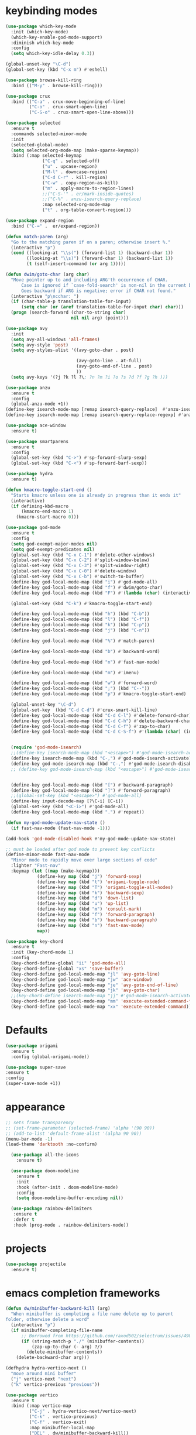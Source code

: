 * keybinding modes
#+BEGIN_SRC emacs-lisp
  (use-package which-key-mode
    :init (which-key-mode)
    (which-key-enable-god-mode-support)
    :diminish which-key-mode
    :config
    (setq which-key-idle-delay 0.3))

  (global-unset-key "\C-d")
  (global-set-key (kbd "C-x m") #'eshell)

  (use-package browse-kill-ring
    :bind (("M-y" . browse-kill-ring)))

  (use-package crux
    :bind (("C-a" . crux-move-beginning-of-line)
           ("C-o" . crux-smart-open-line)
           ("C-S-o" . crux-smart-open-line-above)))

  (use-package selected
    :ensure t
    :commands selected-minor-mode
    :init
    (selected-global-mode)
    (setq selected-org-mode-map (make-sparse-keymap))
    :bind (:map selected-keymap
                ("C-q" . selected-off)
                ("u" . upcase-region)
                ("M-l" . downcase-region)
                ("C-d C-r" . kill-region)
                ("C-w" . copy-region-as-kill)
                ("m" . apply-macro-to-region-lines)
                ;;("C-S-'" . er/mark-inside-quotes)
                ;;("C-%" . anzu-isearch-query-replace)
                :map selected-org-mode-map
                ("t" . org-table-convert-region)))

  (use-package expand-region
    :bind ("C-=" .  er/expand-region))

  (defun match-paren (arg)
    "Go to the matching paren if on a paren; otherwise insert %."
    (interactive "p")
    (cond ((looking-at "\\s(") (forward-list 1) (backward-char 1))
          ((looking-at "\\s)") (forward-char 1) (backward-list 1))
          (t (self-insert-command (or arg 1)))))

  (defun dwim/goto-char (arg char)
    "Move pointer up to and including ARG'th occurrence of CHAR.
        Case is ignored if `case-fold-search' is non-nil in the current buffer.
        Goes backward if ARG is negative; error if CHAR not found."
    (interactive "p\ncchar: ")
    (if (char-table-p translation-table-for-input)
        (setq char (or (aref translation-table-for-input char) char)))
    (progn (search-forward (char-to-string char)
                           nil nil arg) (point)))

  (use-package avy
    :init
    (setq avy-all-windows 'all-frames)
    (setq avy-style 'post)
    (setq avy-styles-alist '((avy-goto-char . post)

                             (avy-goto-line . at-full)
                             (avy-goto-end-of-line . post)
                             ))
    (setq avy-keys '(?j ?k ?l ?\; ?n ?m ?i ?o ?s ?d ?f ?g ?h )))

  (use-package anzu
    :ensure t
    :config
    (global-anzu-mode +1))
  (define-key isearch-mode-map [remap isearch-query-replace]  #'anzu-isearch-query-replace)
  (define-key isearch-mode-map [remap isearch-query-replace-regexp] #'anzu-isearch-query-replace-regexp)

  (use-package ace-window
    :ensure t)

  (use-package smartparens
    :ensure t
    :config
    (global-set-key (kbd "C->") #'sp-forward-slurp-sexp)
    (global-set-key (kbd "C-<") #'sp-forward-barf-sexp))

  (use-package hydra
    :ensure t)

  (defun kmacro-toggle-start-end ()
    "Starts kmacro unless one is already in progress than it ends it"
    (interactive)
    (if defining-kbd-macro
        (kmacro-end-macro 1)
      (kmacro-start-macro 0)))

  (use-package god-mode
    :ensure t
    :config
    (setq god-exempt-major-modes nil)
    (setq god-exempt-predicates nil)
    (global-set-key (kbd "C-x C-1") #'delete-other-windows)
    (global-set-key (kbd "C-x C-2") #'split-window-below)
    (global-set-key (kbd "C-x C-3") #'split-window-right)
    (global-set-key (kbd "C-x C-0") #'delete-window)
    (global-set-key (kbd "C-x C-b") #'switch-to-buffer)
    (define-key god-local-mode-map (kbd "i") #'god-mode-all)
    (define-key god-local-mode-map (kbd "f") #'dwim/goto-char)
    (define-key god-local-mode-map (kbd "F") #'(lambda (char) (interactive "cchar: ") (dwim/goto-char -1 char)))

    (global-set-key (kbd "C-k") #'kmacro-toggle-start-end)

    (define-key god-local-mode-map (kbd "h") (kbd "C-b"))
    (define-key god-local-mode-map (kbd "l") (kbd "C-f"))
    (define-key god-local-mode-map (kbd "k") (kbd "C-p"))
    (define-key god-local-mode-map (kbd "j") (kbd "C-n"))

    (define-key god-local-mode-map (kbd "%") #'match-paren)

    (define-key god-local-mode-map (kbd "b") #'backward-word)

    (define-key god-local-mode-map (kbd "n") #'fast-nav-mode)

    (define-key god-local-mode-map (kbd "m") #'imenu)

    (define-key god-local-mode-map (kbd "w") #'forward-word)
    (define-key god-local-mode-map (kbd ";") (kbd "C--"))
    (define-key god-local-mode-map (kbd "p") #'kmacro-toggle-start-end)

    (global-unset-key "\C-d")
    (global-set-key  (kbd "C-d C-d") #'crux-smart-kill-line)
    (define-key god-local-mode-map (kbd "C-d C-l") #'delete-forward-char)
    (define-key god-local-mode-map (kbd "C-d C-h") #'delete-backward-char)
    (define-key god-local-mode-map (kbd "C-d C-f") #'zap-to-char)
    (define-key god-local-mode-map (kbd "C-d C-S-f") #'(lambda (char) (interactive "cZap back to char: ") (zap-to-char -1 char)))


    (require 'god-mode-isearch)
    ;;(define-key isearch-mode-map (kbd "<escape>") #'god-mode-isearch-activate)
    (define-key isearch-mode-map (kbd "C-,") #'god-mode-isearch-activate)
    (define-key god-mode-isearch-map (kbd "C-,") #'god-mode-isearch-disable)
    ;; (define-key god-mode-isearch-map (kbd "<escape>") #'god-mode-isearch-disable)


    (define-key god-local-mode-map (kbd "[") #'backward-paragraph)
    (define-key god-local-mode-map (kbd "]") #'forward-paragraph)
    ;;(global-set-key (kbd "<escape>") #'god-mode-all)
    (define-key input-decode-map [?\C-i] [C-i])
    (global-set-key (kbd "<C-i>") #'god-mode-all)
    (define-key god-local-mode-map (kbd ".") #'repeat))

  (defun my-god-mode-update-nav-state ()
    (if fast-nav-mode (fast-nav-mode -1)))

  (add-hook 'god-mode-disabled-hook #'my-god-mode-update-nav-state)

  ;; must be loaded after god mode to prevent key conflicts
  (define-minor-mode fast-nav-mode
    "Minor mode to rapidly move over large sections of code"
    :lighter "Fast-nav"
    :keymap (let ((map (make-keymap)))
              (define-key map (kbd "j") 'forward-sexp)
              (define-key map (kbd "t") 'origami-toggle-node)
              (define-key map (kbd "T") 'origami-toggle-all-nodes)
              (define-key map (kbd "k") 'backward-sexp)
              (define-key map (kbd "d") 'down-list)
              (define-key map (kbd "u") 'up-list)
              (define-key map (kbd "m") 'consult-mark)
              (define-key map (kbd "f") 'forward-paragraph)
              (define-key map (kbd "b") 'backward-paragraph)
              (define-key map (kbd "n") 'fast-nav-mode)
              map))

  (use-package key-chord
    :ensure t
    :init (key-chord-mode 1)
    :config
    (key-chord-define-global "ii" 'god-mode-all)
    (key-chord-define-global "xs" 'save-buffer)
    (key-chord-define god-local-mode-map "jl" 'avy-goto-line)
    (key-chord-define god-local-mode-map "jw" 'ace-window)
    (key-chord-define god-local-mode-map "je" 'avy-goto-end-of-line)
    (key-chord-define god-local-mode-map "jk" 'avy-goto-char)
    ;;(key-chord-define isearch-mode-map "jj" #'god-mode-isearch-activate)
    (key-chord-define god-local-mode-map "mm" 'execute-extended-command-for-buffer)
    (key-chord-define god-local-mode-map "xx" 'execute-extended-command))

#+END_SRC

* Defaults
#+BEGIN_SRC emacs-lisp
  (use-package origami
    :ensure t
    :config (global-origami-mode))

  (use-package super-save
  :ensure t
  :config
  (super-save-mode +1))
#+END_SRC
* appearance
#+BEGIN_SRC emacs-lisp
  ;; sets frame transparency
  ;; (set-frame-parameter (selected-frame) 'alpha '(90 90))
  ;; (add-to-list 'default-frame-alist '(alpha 90 90))
  (menu-bar-mode -1) 
  (load-theme 'darktooth :no-confirm)

    (use-package all-the-icons
      :ensure t)

    (use-package doom-modeline
      :ensure t
      :init
      :hook (after-init . doom-modeline-mode)
      :config
      (setq doom-modeline-buffer-encoding nil))

    (use-package rainbow-delimiters
     :ensure t
     :defer t
     :hook (prog-mode . rainbow-delimiters-mode))
#+END_SRC

* projects
#+BEGIN_SRC emacs-lisp
    (use-package projectile
      :ensure t)
#+END_SRC

* emacs completion frameworks
#+BEGIN_SRC emacs-lisp
  (defun dw/minibuffer-backward-kill (arg)
    "When minibuffer is completing a file name delete up to parent
  folder, otherwise delete a word"
    (interactive "p")
    (if minibuffer-completing-file-name
        ;; Borrowed from https://github.com/raxod502/selectrum/issues/498#issuecomment-803283608
        (if (string-match-p "./" (minibuffer-contents))
            (zap-up-to-char (- arg) ?/)
          (delete-minibuffer-contents))
      (delete-backward-char arg)))

  (defhydra hydra-vertico-next ()
    "move around mini buffer"
    ("j" vertico-next "next")
    ("k" vertico-previous "previous"))

  (use-package vertico
    :ensure t
    :bind (:map vertico-map
           ("C-j" . hydra-vertico-next/vertico-next)
           ("C-k" . vertico-previous)
           ("C-f" . vertico-exit)
           :map minibuffer-local-map
           ("DEL" . dw/minibuffer-backward-kill))
    :custom
    (vertico-cycle t)
    :init
    (vertico-mode))

  (use-package orderless
    :ensure t
    :custom
    (completion-styles '(orderless basic))
    (completion-category-overrides '((file (styles basic partial-completion)))))

  (defun dw/get-project-root ()
    (when (fboundp 'projectile-project-root)
      (projectile-project-root)))

  (setq completion-ignore-case  t)

  (setq read-file-name-completion-ignore-case t
        read-buffer-completion-ignore-case t
        completion-ignore-case t)

  (use-package marginalia
    :ensure t
    :config
    (marginalia-mode))
#+END_SRC

* searching
#+BEGIN_SRC emacs-lisp
(use-package consult
  :bind (("C-M-l" . consult-imenu)
     :map isearch-mode-map
     ("M-e" . consult-isearch-history)         ;; orig. isearch-edit-string
     ("M-s e" . consult-isearch-history)       ;; orig. isearch-edit-string
     ("M-s l" . consult-line)                  ;; needed by consult-line to detect isearch
     ("M-s L" . consult-line-multi)            ;; needed by consult-line to detect isearch        ("C-M-j" . persp-switch-to-buffer*)
     :map minibuffer-local-map
     ("C-r" . consult-history))
  :custom
  (consult-project-root-function #'dw/get-project-root)
  (completion-in-region-function #'consult-completion-in-region))

#+END_SRC

* notes
#+BEGIN_SRC emacs-lisp
  (use-package denote
    :config
    (setq denote-known-keywords '("code" "history" "current-events"))
    (setq denote-directory (expand-file-name "/home/isaac/denote/"))
    (setq denote-file-type nil))

  (add-hook 'dired-mode-hook #'denote-dired-mode)

  (use-package consult-notes
    ;;:straight ( :type git :host github :repo "mclear-tools/consult-notes")
    :commands (consult-notes consult-notes-search-in-all-notes)
    :config
    (setq consult-notes-file-dir-sources '(("Name"  key  "/home/isaac/denote/")))  ;; Set notes dir(s), see below
    (global-set-key (kbd "C-x C-n") nil)
    (global-set-key (kbd "C-x C-n C-s") #'consult-notes)
      (global-set-key (kbd "C-x C-n C-d") #'denote)
    
    ;; Set org-roam integration OR denote integration, e.g.:
    (when (locate-library "denote")
      (consult-notes-denote-mode)))

#+END_SRC

* Common Lisp
#+BEGIN_SRC emacs-lisp
  (use-package sly)
  ;; (use-package sly
  ;; :straight (:type git :host github :repo "joaotavora/sly")
  ;; :commands (sly sly-connect))

  ;; (setq sly-lisp-implementations '((sbcl ("sbcl" "--core"
  ;;     "sbcl.core-for-sly"))))
#+END_SRC

* Clojure
#+BEGIN_SRC emacs-lisp
(use-package clojure-mode
  :defer t
  :ensure t
  :mode (("\\.clj\\'" . clojure-mode)
         ("\\.edn\\'" . clojure-mode))
  :init
  ;; (add-hook 'clojure-mode-hook #'yas-minor-mode)
  ;; (add-hook 'clojure-mode-hook #'subword-mode)
  ;; (add-hook 'clojure-mode-hook #'eldoc-mode)
  (add-hook 'clojure-mode-hook #'idle-highlight-mode))

(use-package cider
;;   :straight (:type git :host github :repo "clojure-emacs/cider")
  :ensure t
  :defer t
  :init (add-hook 'cider-mode-hook #'clj-refactor-mode)
  :diminish subword-mode
  :config
    (setq nrepl-log-messages t
        cider-repl-display-in-current-window t
        cider-repl-use-clojure-font-lock t
        cider-prompt-save-file-on-load 'always-save
        cider-font-lock-dynamically '(macro core function var)
        nrepl-hide-special-buffers t
        cider-overlays-use-font-lock t)
  (cider-repl-toggle-pretty-printing))
#+END_SRC

* autocomplete
#+BEGIN_SRC emacs-lisp
  (use-package emacs
    :init
    ;; TAB cycle if there are only few candidates
    (setq completion-cycle-threshold 1)
            ;; Emacs 28: Hide commands in M-x which do not apply to the current mode.
            ;; Corfu commands are hidden, since they are not supposed to be used via M-x.
            ;; (setq read-extended-command-predicate
            ;;       #'command-completion-default-include-p)
            ;; Enable indentation+completion using the TAB key.
            ;; `completion-at-point' is often bound to M-TAB.
            (setq tab-always-indent 'complete))

  (defhydra hydra-corfu-next ()
    "move around autocomplete"
    ("j" corfu-next "next")
    ("k" corfu-previous "previous"))

  (use-package corfu
    ;; Optional customizations
     :custom
     (corfu-cycle t)                ;; Enable cycling for `corfu-next/previous'
     (corfu-auto t)                 ;; Enable auto completion
     (corfu-auto-delay 0)
     (corfu-auto-prefix 1)
     (corfu-separator ?\s)          ;; Orderless field separator
     :config
     (global-corfu-mode)
     :bind
     (:map corfu-map ("C-j" . hydra-corfu-next/corfu-next)))


  (use-package cape
    :init
    ;; Add `completion-at-point-functions', used by `completion-at-point'.
    (add-to-list 'completion-at-point-functions #'cape-dabbrev)
    (add-to-list 'completion-at-point-functions #'cape-file))

  (use-package eglot
    :ensure t
    :commands (eglot eglot-ensure)
    :hook ((clojure-mode . eglot-ensure)
           (js-mode . eglot-ensure)))
#+END_SRC

* org
#+BEGIN_SRC emacs-lisp

  (use-package org-bullets
  :after org
  :hook (org-mode . org-bullets-mode)
  :custom
  (org-bullets-bullet-list '("◉" "○" "●" "○" "●" "○" "●")))

;; renames buffer when the name starts with title
(defun org+-buffer-name-to-title ()
  "Rename buffer to value of #+title:."
  (interactive)
  (save-excursion
    (goto-char (point-min))
    (when (re-search-forward "^[[:space:]]*#\\+TITLE:[[:space:]]*\\(.*?\\)[[:space:]]*$" nil t)
      (rename-buffer (match-string 1)))))

(add-hook 'org-mode-hook #'org+-buffer-name-to-title)

    ;; Turn on indentation and auto-fill mode for Org files
  (defun dw/org-mode-setup ()
    (org-bullets-mode)
    (org-indent-mode)
  ;;  (variable-pitch-mode 1)
    (auto-fill-mode 0)
    (visual-line-mode 1)
    ;; (setq evil-auto-indent nil)
    ;; (company-ispell)

    (add-to-list 'completion-at-point-functions #'cape-ispell)
    (org+-buffer-name-to-title)
    )


  (use-package org
    :defer t
    :hook (org-mode . dw/org-mode-setup)
    :config
    (setq org-agenda-start-with-log-mode t)
    (setq org-log-done `time)
    (setq org-log-into-drawer t))
#+END_SRC

* PDF
#+BEGIN_SRC emacs-lisp
  (setq doc-view-continuous t)

    (add-hook 'doc-view-mode-hook
    (lambda ()
     (local-set-key (kbd "n") 'doc-view-scroll-down-or-previous-page)
     (local-set-key (kbd "p") 'doc-view-scroll-up-or-next-page)))


  ;; (use-package pdf-tools
  ;;   :defer t)

  ;; (add-hook 'pdf-view-mode-hook
  ;;           (lambda ()
  ;;             (local-set-key (kbd "n") 'pdf-view-scroll-up-or-next-page)
  ;;             (local-set-key (kbd "p") 'pdf-view-scroll-down-or-previous-page)))
#+END_SRC

* Window Manager
** EXWM
#+BEGIN_SRC emacs-lisp
  ;; (defun efs/exwm-update-class ()
  ;;   (exwm-workspace-rename-buffer exwm-class-name))

  ;; (use-package exwm
  ;;   :config
  ;;   ;; Set the default number of workspaces
  ;;   (setq exwm-workspace-number 5)

  ;;   ;; When window "class" updates, use it to set the buffer name
  ;;   (add-hook 'exwm-update-class-hook #'efs/exwm-update-class)

  ;;   ;; Rebind CapsLock to Ctrl
  ;;   (start-process-shell-command "xmodmap" nil "xmodmap ~/.emacs.d/exwm/Xmodmap")

  ;;   ;; Set the screen resolution (update this to be the correct resolution for your screen!)
  ;;   (require 'exwm-randr)
  ;;   (exwm-randr-enable)
  ;;   ;; (start-process-shell-command "xrandr" nil "xrandr --output Virtual-1 --primary --mode 2048x1152 --pos 0x0 --rotate normal")

  ;;   ;; Load the system tray before exwm-init
  ;;   (require 'exwm-systemtray)
  ;;   (exwm-systemtray-enable)

  ;;   ;; These keys should always pass through to Emacs
  ;;   (setq exwm-input-prefix-keys
  ;;     '(?\C-x
  ;;       ?\C-u
  ;;       ?\C-h
  ;;       ?\M-x
  ;;       ?\M-`
  ;;       ?\M-&
  ;;       ?\M-:
  ;;       ?\C-\M-j  ;; Buffer list
  ;;       ?\C-\ ))  ;; Ctrl+Space

  ;;   ;; Ctrl+Q will enable the next key to be sent directly
  ;;   (define-key exwm-mode-map [?\C-q] 'exwm-input-send-next-key)

  ;;   ;; Set up global key bindings.  These always work, no matter the input state!
  ;;   ;; Keep in mind that changing this list after EXWM initializes has no effect.
  ;;   (setq exwm-input-global-keys
  ;;         `(
  ;;           ;; Reset to line-mode (C-c C-k switches to char-mode via exwm-input-release-keyboard)
  ;;           ([?\s-r] . exwm-reset)

  ;;           ;; Move between windows
  ;;           ([s-left] . windmove-left)
  ;;           ([s-right] . windmove-right)
  ;;           ([s-up] . windmove-up)
  ;;           ([s-down] . windmove-down)

  ;;           ;; Launch applications via shell command
  ;;           ([?\s-&] . (lambda (command)
  ;;                        (interactive (list (read-shell-command "$ ")))
  ;;                        (start-process-shell-command command nil command)))

  ;;           ;; Switch workspace
  ;;           ([?\s-w] . exwm-workspace-switch)
  ;;           ([?\s-`] . (lambda () (interactive) (exwm-workspace-switch-create 0)))

  ;;           ;; 's-N': Switch to certain workspace with Super (Win) plus a number key (0 - 9)
  ;;           ,@(mapcar (lambda (i)
  ;;                       `(,(kbd (format "s-%d" i)) .
  ;;                         (lambda ()
  ;;                           (interactive)
  ;;                           (exwm-workspace-switch-create ,i))))
  ;;                     (number-sequence 0 9))))

  ;;   (exwm-enable))

#+END_SRC
